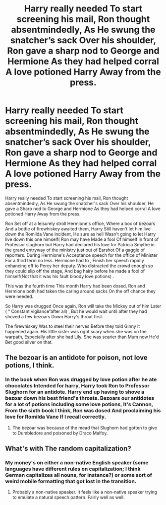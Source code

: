 #+TITLE: Harry really needed To start screening his mail, Ron thought absentmindedly, As He swung the snatcher’s sack Over his shoulder, Ron gave a sharp nod to George and Hermione As they had helped corral A love potioned Harry Away from the press.

* Harry really needed To start screening his mail, Ron thought absentmindedly, As He swung the snatcher’s sack Over his shoulder, Ron gave a sharp nod to George and Hermione As they had helped corral A love potioned Harry Away from the press.
:PROPERTIES:
:Author: pygmypuffonacid
:Score: 4
:DateUnix: 1580197975.0
:DateShort: 2020-Jan-28
:END:
Harry really needed To start screening his mail, Ron thought absentmindedly, As He swung the snatcher's sack Over his shoulder, He gave a Sharp nod to George and Hermione As they had helped corral A love potioned Harry Away from the press.

Ron Set off at a leisurely stroll Hermione's office, Where a box of bezoars And a bottle of firewhiskey awaited them, Harry Still haven't let him live down the Romilda Vane incident, He sure as hell Wasn't going to let Harry live down this one himself( Ron may have Made a fool Of himself in front of Professor slughorn but Harry had declared his love for Patricia Smythe in the grand entryway of the ministry just out of Earshot Of a gaggle of reporters. During Hermione's Acceptance speech for the office of Minister For a third term no less. Hermione had to , Finish her speech rapidly enhancing off to Percy her deputy. Who distracted the crowd enough so they could slip off the stage, And bag hairy before he made a fool of himself(Not that it was his fault bloody love potions) .

This was the fourth time This month Harry had been dosed, Ron and Hermione both had taken the caring around sacks On the off chance they were needed.

So Harry was drugged Once again, Ron will take the Mickey out of him Later ( “ Constant vigilance”after all) , But he would wait until after they had shoved a few bezoars Down Harry's throat first.

The firewhiskey Was to steel their nerves Before they told Ginny it happened again. His little sister was right scary when she was on the warpath, Especially after she had Lily. She was scarier than Mum now He'd Bet good silver on that.


** The bezoar is an antidote for poison, not love potions, I think.
:PROPERTIES:
:Author: Amber_poodle
:Score: 4
:DateUnix: 1580220107.0
:DateShort: 2020-Jan-28
:END:

*** In the book when Ron was drugged by love potion after he ate chocolates Intended for harry, Harry took Ron to Professor Slughorn for an antidote. Harry end up having to shove a bezoar down his best friend's throats. Bezoars our antidotes for a lot of potions including some love potions, It's Cannon, From the sixth book I think, Ron was dosed And proclaiming his love for Romilda Vane If I recall correctly.
:PROPERTIES:
:Author: pygmypuffonacid
:Score: 0
:DateUnix: 1580229739.0
:DateShort: 2020-Jan-28
:END:

**** The bezoar was because of the mead that Slughorn had gotten to give to Dumbledore and poisoned by Draco Malfoy.
:PROPERTIES:
:Author: Demandred3000
:Score: 11
:DateUnix: 1580230125.0
:DateShort: 2020-Jan-28
:END:


** What's with The random capitalization?
:PROPERTIES:
:Author: WhosThisGeek
:Score: 5
:DateUnix: 1580228148.0
:DateShort: 2020-Jan-28
:END:

*** My money's on either a non-native English speaker (some languages have different rules on capitalization; I think German capitalizes all nouns, for instance?) or some sort of weird mobile formatting that got lost in the transition.
:PROPERTIES:
:Author: ParanoidDrone
:Score: 3
:DateUnix: 1580235537.0
:DateShort: 2020-Jan-28
:END:

**** Probably a non-native speaker. It feels like a non-native speaker trying to emulate a natural speech pattern. Fairly well as well.
:PROPERTIES:
:Author: Impossible-Poetry
:Score: 2
:DateUnix: 1580258901.0
:DateShort: 2020-Jan-29
:END:
